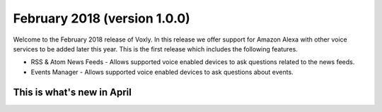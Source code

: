 February 2018 (version 1.0.0)
=============================

Welcome to the February 2018 release of Voxly.  In this release we offer support for Amazon Alexa with other voice services to be added later this year.  This is the first release which includes the following features.

- RSS & Atom News Feeds - Allows supported voice enabled devices to ask questions related to the news feeds.
- Events Manager - Allows supported voice enabled devices to ask questions about events.

===========================
This is what's new in April
===========================

.. Comment